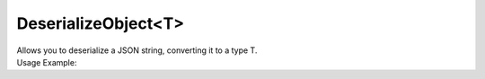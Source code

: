 DeserializeObject<T>
====================

| Allows you to deserialize a JSON string, converting it to a type T.

.. code-block:: c#
    :linenos:

    T DeserializeObject<T>(string jsonString)


| Usage Example:

.. code-block:: c#
    :linenos:

    var deserializedObject = Host.dynamic DeserializeObject<CarDto>("'car': { 'model': 'Agera R', 'brand': 'koenigsegg'}");